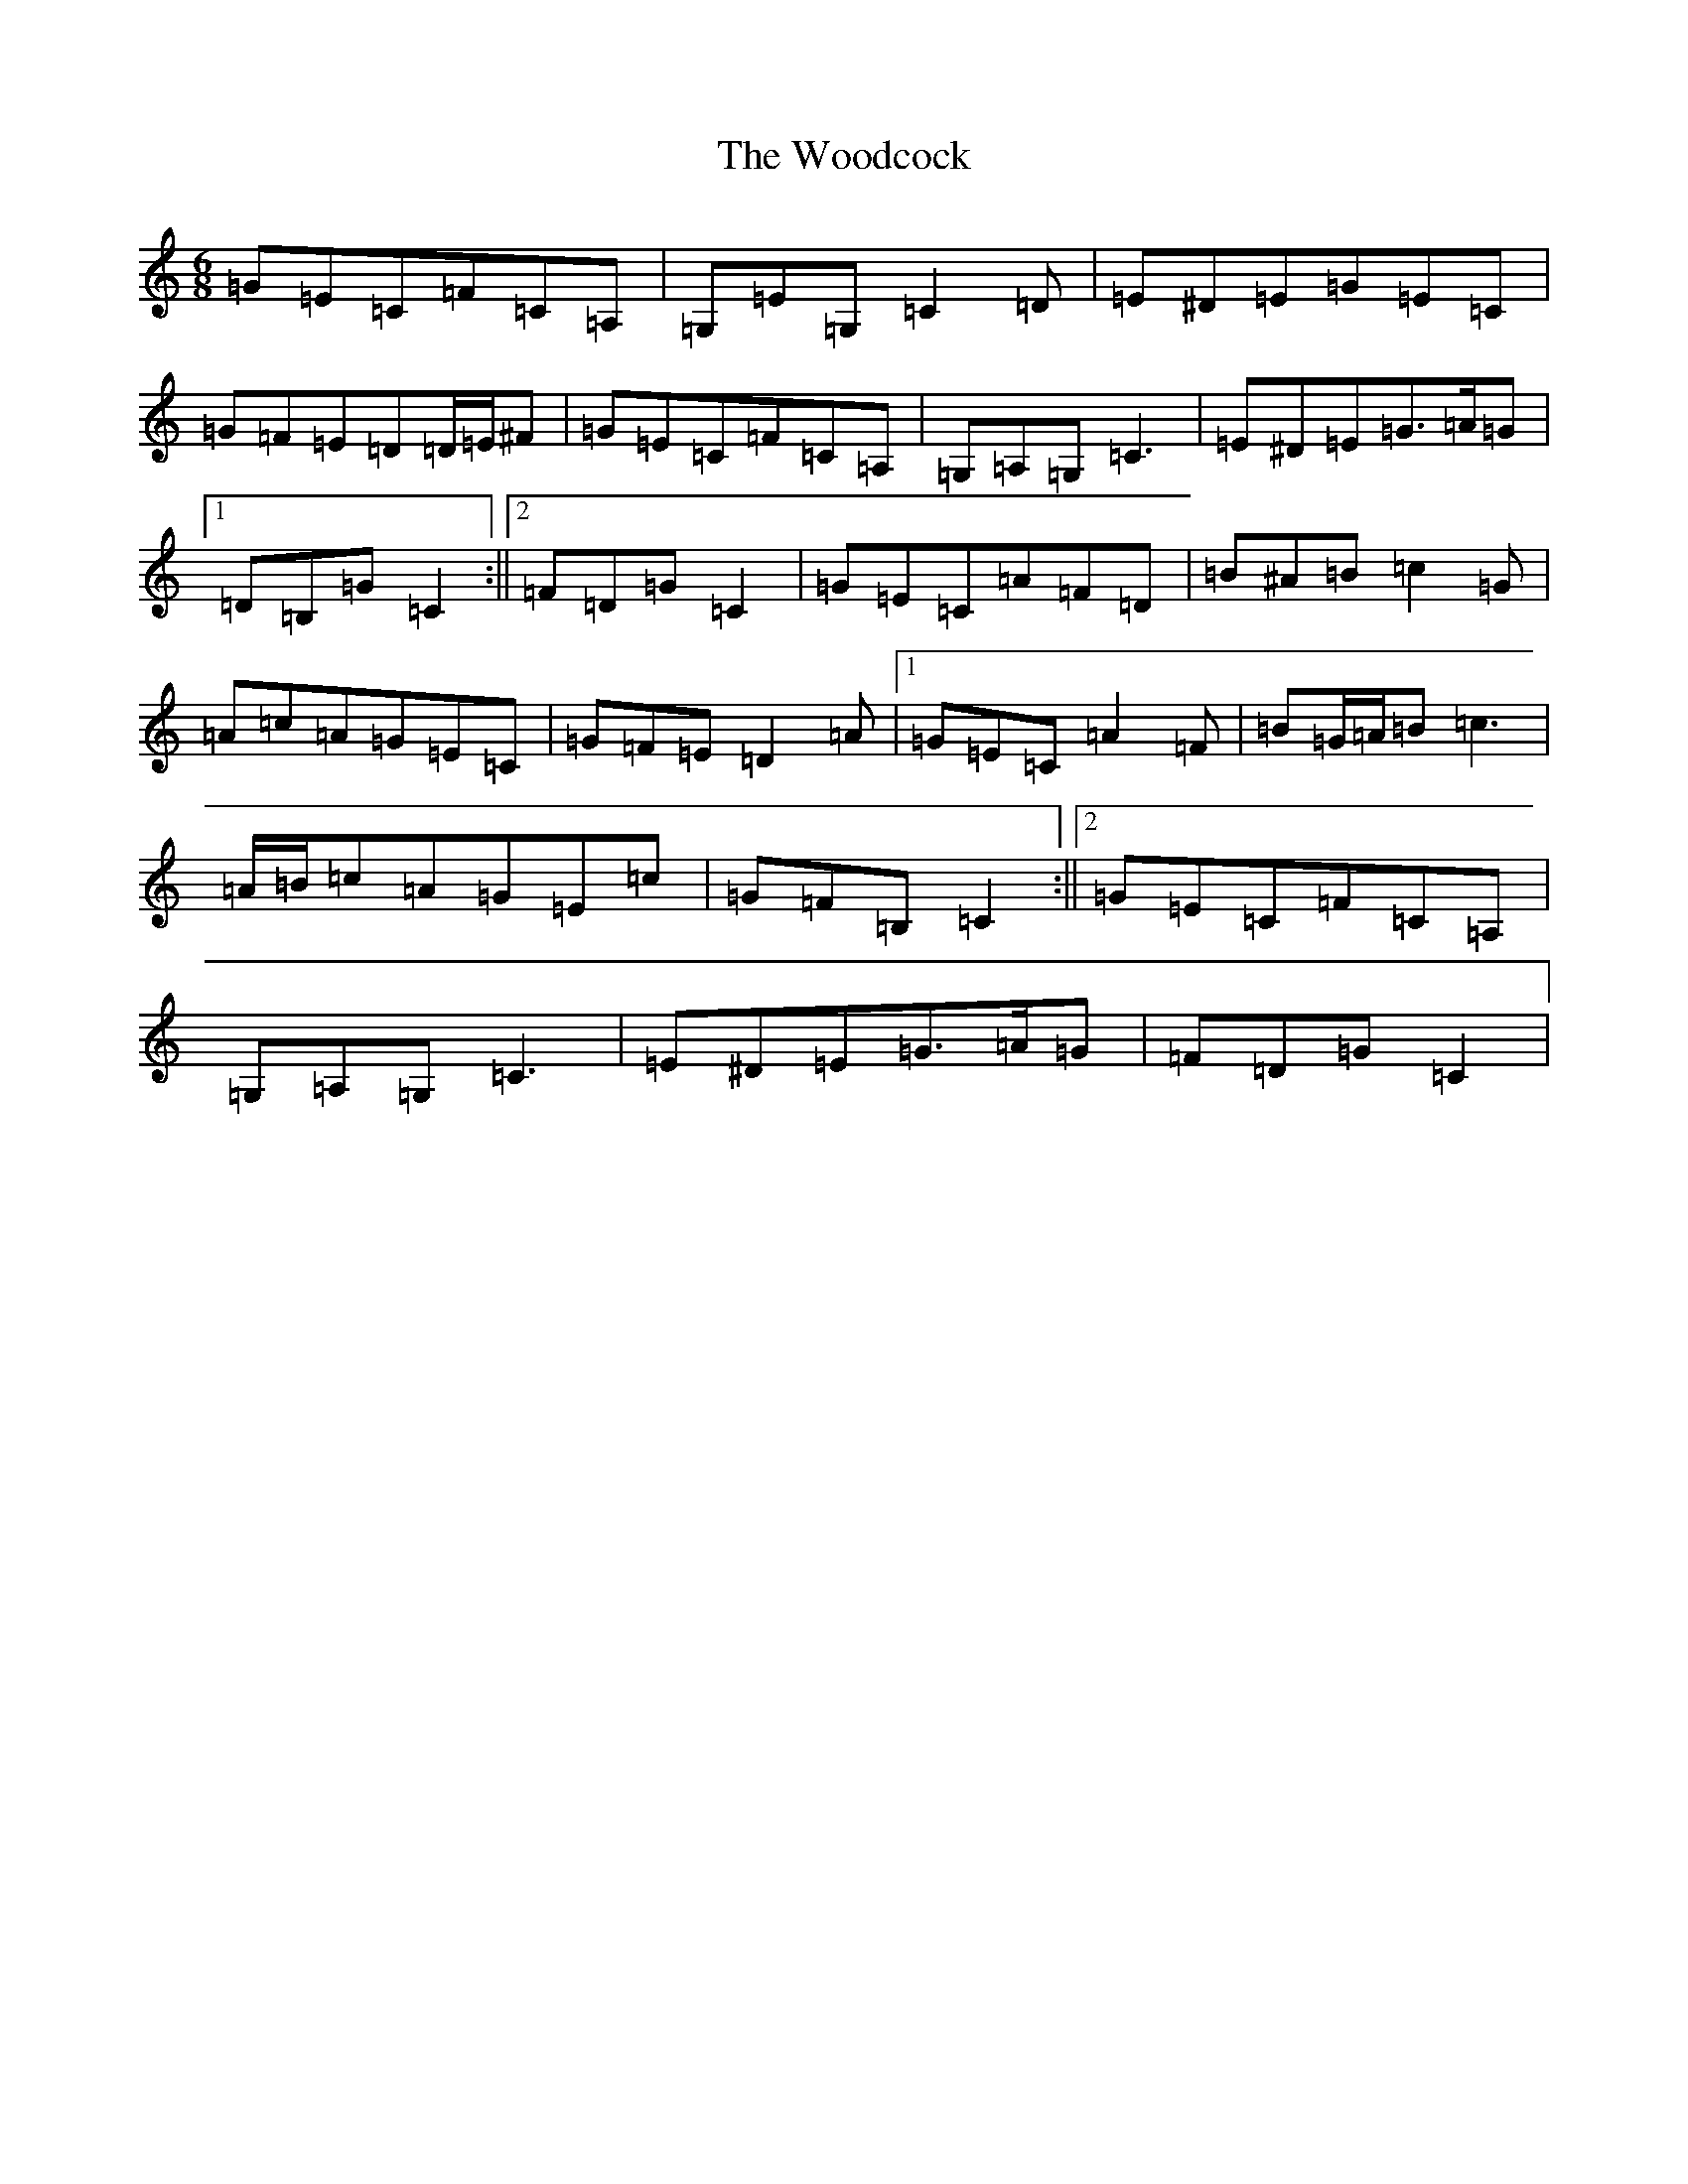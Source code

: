 X: 22729
T: Woodcock, The
S: https://thesession.org/tunes/580#setting13572
Z: G Major
R: jig
M: 6/8
L: 1/8
K: C Major
=G=E=C=F=C=A,|=G,=E=G,=C2=D|=E^D=E=G=E=C|=G=F=E=D=D/2=E/2^F|=G=E=C=F=C=A,|=G,=A,=G,=C3|=E^D=E=G>=A=G|1=D=B,=G=C2:||2=F=D=G=C2|=G=E=C=A=F=D|=B^A=B=c2=G|=A=c=A=G=E=C|=G=F=E=D2=A|1=G=E=C=A2=F|=B=G/2=A/2=B=c3|=A/2=B/2=c=A=G=E=c|=G=F=B,=C2:||2=G=E=C=F=C=A,|=G,=A,=G,=C3|=E^D=E=G>=A=G|=F=D=G=C2|